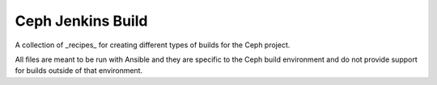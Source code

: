 Ceph Jenkins Build
==================
A collection of _recipes_ for creating different types of builds for the Ceph
project.

All files are meant to be run with Ansible and they are specific to the Ceph
build environment and do not provide support for builds outside of that
environment.
